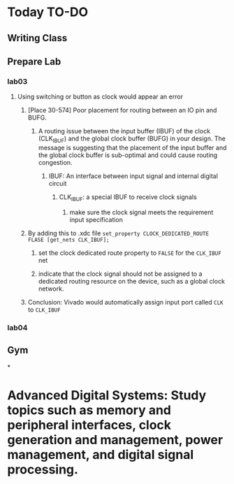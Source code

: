 * Today TO-DO
** Writing Class
** Prepare Lab
*** lab03
**** Using switching or button as clock would appear an error
***** [Place 30-574] Poor placement for routing between an IO pin and BUFG.
****** A routing issue between the input buffer (IBUF) of the clock (CLK_IBUF) and the global clock buffer (BUFG) in your design. The message is suggesting that the placement of the input buffer and the global clock buffer is sub-optimal and could cause routing congestion.
******* IBUF: An interface between input signal and internal digital circuit
******** CLK_{IBUF}: a special IBUF to receive clock signals
********* make sure the clock signal meets the requirement input specification
***** By adding this to .xdc file ~set_property CLOCK_DEDICATED_ROUTE FLASE [get_nets CLK_IBUF];~
****** set the clock dedicated route property to ~FALSE~ for the ~CLK_IBUF~ net
****** indicate that the clock signal should not be assigned to a dedicated routing resource on the device, such as a global clock network.
***** Conclusion: Vivado would automatically assign input port called ~CLK~ to ~CLK_IBUF~
*** lab04
** Gym
*
* Advanced Digital Systems: Study topics such as memory and peripheral interfaces, clock generation and management, power management, and digital signal processing.